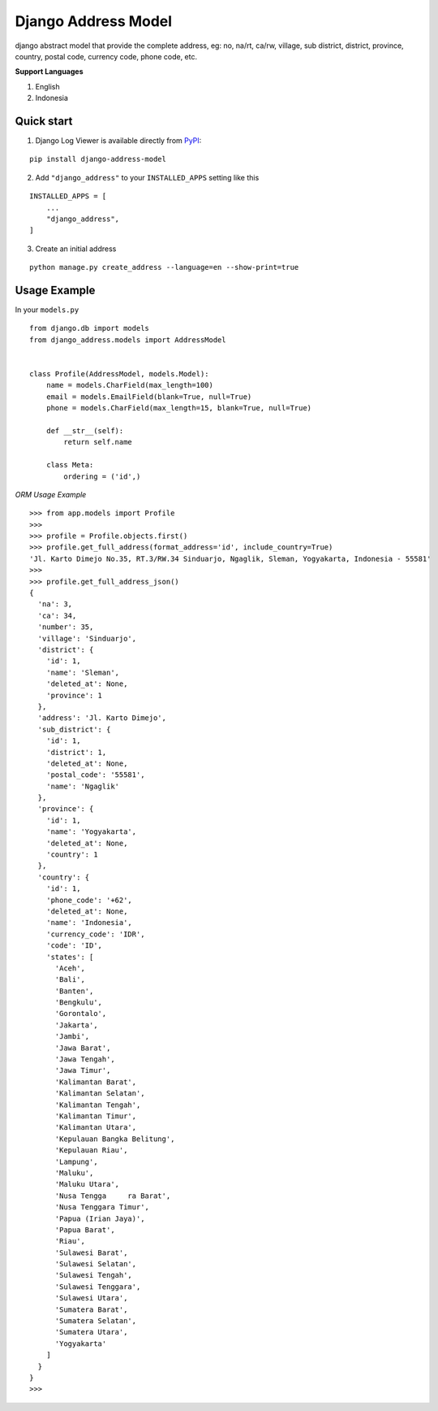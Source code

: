 =====================
Django Address Model
=====================

|pypi version| |license| |build status|

django abstract model that provide the complete address, eg: no, na/rt, ca/rw, village,
sub district, district, province, country, postal code, currency code, phone code, etc.


.. image:: https://i.imgur.com/5mV5Jje.png


**Support Languages**

1. English
2. Indonesia


Quick start
-----------

1. Django Log Viewer is available directly from `PyPI`_:

::

    pip install django-address-model


2. Add ``"django_address"`` to your ``INSTALLED_APPS`` setting like this

::

    INSTALLED_APPS = [
        ...
        "django_address",
    ]


3. Create an initial address

::

    python manage.py create_address --language=en --show-print=true



Usage Example
-------------

In your ``models.py``

::

    from django.db import models
    from django_address.models import AddressModel


    class Profile(AddressModel, models.Model):
        name = models.CharField(max_length=100)
        email = models.EmailField(blank=True, null=True)
        phone = models.CharField(max_length=15, blank=True, null=True)

        def __str__(self):
            return self.name

        class Meta:
            ordering = ('id',)


`ORM Usage Example`


::

    >>> from app.models import Profile
    >>>
    >>> profile = Profile.objects.first()
    >>> profile.get_full_address(format_address='id', include_country=True)
    'Jl. Karto Dimejo No.35, RT.3/RW.34 Sinduarjo, Ngaglik, Sleman, Yogyakarta, Indonesia - 55581'
    >>>
    >>> profile.get_full_address_json()
    {
      'na': 3,
      'ca': 34,
      'number': 35,
      'village': 'Sinduarjo',
      'district': {
        'id': 1,
        'name': 'Sleman',
        'deleted_at': None,
        'province': 1
      },
      'address': 'Jl. Karto Dimejo',
      'sub_district': {
        'id': 1,
        'district': 1,
        'deleted_at': None,
        'postal_code': '55581',
        'name': 'Ngaglik'
      },
      'province': {
        'id': 1,
        'name': 'Yogyakarta',
        'deleted_at': None,
        'country': 1
      },
      'country': {
        'id': 1,
        'phone_code': '+62',
        'deleted_at': None,
        'name': 'Indonesia',
        'currency_code': 'IDR',
        'code': 'ID',
        'states': [
          'Aceh',
          'Bali',
          'Banten',
          'Bengkulu',
          'Gorontalo',
          'Jakarta',
          'Jambi',
          'Jawa Barat',
          'Jawa Tengah',
          'Jawa Timur',
          'Kalimantan Barat',
          'Kalimantan Selatan',
          'Kalimantan Tengah',
          'Kalimantan Timur',
          'Kalimantan Utara',
          'Kepulauan Bangka Belitung',
          'Kepulauan Riau',
          'Lampung',
          'Maluku',
          'Maluku Utara',
          'Nusa Tengga     ra Barat',
          'Nusa Tenggara Timur',
          'Papua (Irian Jaya)',
          'Papua Barat',
          'Riau',
          'Sulawesi Barat',
          'Sulawesi Selatan',
          'Sulawesi Tengah',
          'Sulawesi Tenggara',
          'Sulawesi Utara',
          'Sumatera Barat',
          'Sumatera Selatan',
          'Sumatera Utara',
          'Yogyakarta'
        ]
      }
    }
    >>>


.. |pypi version| image:: https://img.shields.io/pypi/v/django-address-model.svg
   :target: https://pypi.python.org/pypi/django-address-model

.. |license| image:: https://img.shields.io/badge/license-MIT-green.svg
   :target: https://raw.githubusercontent.com/agusmakmun/django-address-model/master/LICENSE

.. |build status| image:: https://travis-ci.org/agusmakmun/django-address-model.svg?branch=master
   :target: https://travis-ci.org/agusmakmun/django-address-model

.. _`PyPI`: https://pypi.python.org/pypi/django-address-model

